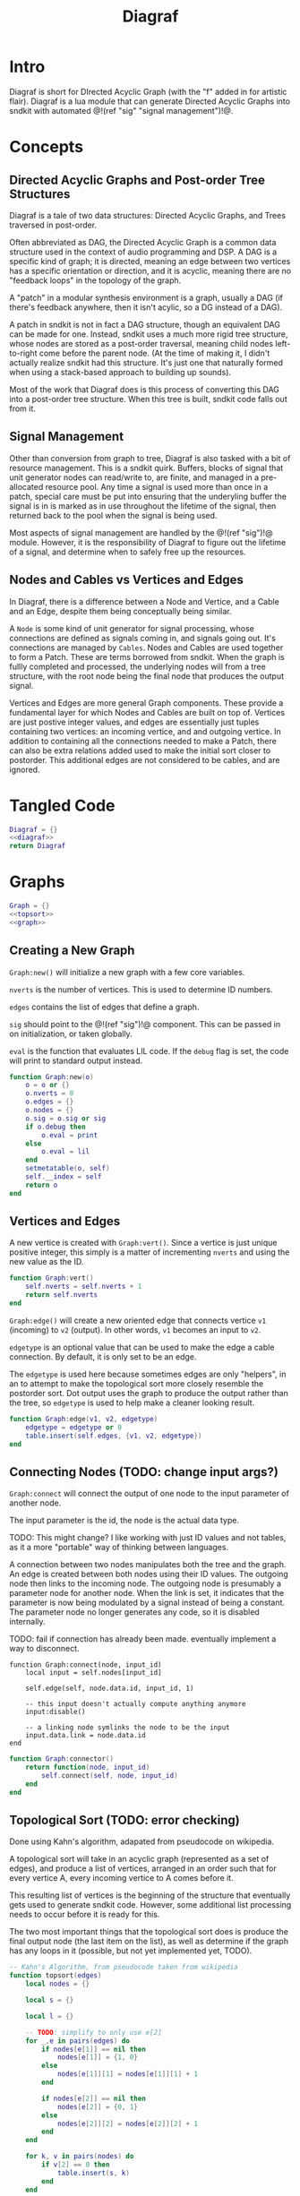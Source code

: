 #+TITLE: Diagraf
* Intro
Diagraf is short for DIrected Acyclic Graph (with the "f"
added in for artistic flair). Diagraf is a lua module
that can generate Directed Acyclic Graphs into sndkit with
automated @!(ref "sig" "signal management")!@.
* Concepts
** Directed Acyclic Graphs and Post-order Tree Structures
Diagraf is a tale of two data structures: Directed Acyclic
Graphs, and Trees traversed in post-order.

Often abbreviated as DAG,
the Directed Acyclic Graph is a common data structure used
in the context of audio programming and DSP. A DAG is
a specific kind of graph; it is directed, meaning an
edge between two vertices has a specific orientation or
direction, and it is acyclic, meaning there are no
"feedback loops" in the topology of the graph.

A "patch" in a modular synthesis environment is a graph,
usually a DAG (if there's feedback anywhere, then it isn't
acylic, so a DG instead of a DAG).

A patch in sndkit is not in fact a DAG structure, though
an equivalent DAG can be made for one. Instead, sndkit
uses a much more rigid tree structure, whose nodes are
stored as a post-order traversal, meaning child nodes
left-to-right come before the parent node. (At
the time of making it, I didn't actually realize sndkit
had this structure. It's just one that naturally formed
when using a stack-based approach to building up sounds).

Most of the work that Diagraf does is this process of
converting this DAG into a post-order tree structure.
When this tree is built, sndkit code falls out from it.
** Signal Management
Other than conversion from graph to tree, Diagraf is also
tasked with a bit of resource management. This is a sndkit
quirk. Buffers, blocks of signal that unit generator
nodes can read/write to, are finite, and managed in
a pre-allocated resource pool. Any time a signal is used
more than once in a patch, special care must be put into
ensuring that the underyling buffer the signal is in is
marked as in use throughout the lifetime of the
signal, then returned back to the pool when the signal
is being used.

Most aspects of signal management are handled by
the @!(ref "sig")!@ module. However, it is the responsibility
of Diagraf to figure out the lifetime of a signal, and
determine when to safely free up the resources.
** Nodes and Cables vs Vertices and Edges
In Diagraf, there is a difference between a Node and Vertice,
and a Cable and an Edge, despite them being conceptually
being similar.

A =Node= is some kind of unit generator for signal
processing, whose connections are defined as signals
coming in, and signals going out. It's connections are
managed by =Cables=. Nodes and Cables are used together
to form a Patch. These are terms borrowed from sndkit.
When the graph is fullly completed and processed, the
underlying nodes will from a tree structure, with the
root node being the final node that produces the output
signal.

Vertices and Edges are more general Graph components. These
provide a fundamental layer for which Nodes and Cables
are built on top of. Vertices are just
postive integer values, and edges are essentially just tuples
containing two vertices: an incoming vertice, and and
outgoing vertice. In addition to containing all the
connections needed to make a Patch, there can also be extra
relations added used to make the initial sort closer
to postorder. This additional edges are not considered to
be cables, and are ignored.
* Tangled Code
#+NAME: diagraf.lua
#+BEGIN_SRC lua :tangle diagraf/diagraf.lua
Diagraf = {}
<<diagraf>>
return Diagraf
#+END_SRC
* Graphs
#+NAME: diagraf
#+BEGIN_SRC lua
Graph = {}
<<topsort>>
<<graph>>
#+END_SRC
** Creating a New Graph
=Graph:new()= will initialize a new graph with
a few core variables.

=nverts= is the number of vertices. This is used to
determine ID numbers.

=edges= contains the list of edges that define a graph.

=sig= should point to the @!(ref "sig")!@ component. This
can be passed in on initialization, or taken globally.

=eval= is the function that evaluates LIL code. If
the =debug= flag is set, the code will print to standard
output instead.

#+NAME: graph
#+BEGIN_SRC lua
function Graph:new(o)
    o = o or {}
    o.nverts = 0
    o.edges = {}
    o.nodes = {}
    o.sig = o.sig or sig
    if o.debug then
        o.eval = print
    else
        o.eval = lil
    end
    setmetatable(o, self)
    self.__index = self
    return o
end
#+END_SRC
** Vertices and Edges
A new vertice is created with =Graph:vert()=. Since
a vertice is just unique positive integer, this simply is
a matter of incrementing =nverts= and using the new value
as the ID.

#+NAME: graph
#+BEGIN_SRC lua
function Graph:vert()
    self.nverts = self.nverts + 1
    return self.nverts
end
#+END_SRC

=Graph:edge()= will create a new oriented edge that
connects vertice =v1= (incoming) to =v2= (output). In
other words, =v1= becomes an input to =v2=.

=edgetype= is an optional value that can be used to
make the edge a cable connection. By default, it is only
set to be an edge.

The =edgetype= is used here because
sometimes edges are only "helpers", in an to attempt to
make the topological sort more closely resemble the
postorder sort. Dot output uses the graph to produce
the output rather than the tree, so =edgetype= is
used to help make a cleaner looking result.

#+BEGIN_SRC lua
function Graph:edge(v1, v2, edgetype)
    edgetype = edgetype or 0
    table.insert(self.edges, {v1, v2, edgetype})
end
#+END_SRC
** Connecting Nodes (TODO: change input args?)
=Graph:connect= will connect the output of one node
to the input parameter of another node.

The input parameter is the id, the node is the actual
data type.

TODO: This might change?
I like working with just ID values
and not tables, as it a more "portable" way of thinking
between languages.

A connection between two nodes manipulates both the tree
and the graph. An edge is created between both nodes
using their ID values. The outgoing node then links
to the incoming node. The outgoing node is presumably
a parameter node for another node. When the link is set,
it indicates that the parameter is now being modulated
by a signal instead of being a constant. The
parameter node no longer generates any code, so it
is disabled internally.

TODO: fail if connection has already been made. eventually
implement a way to disconnect.
#+NAME: graph
#+BEGIN_SRC
function Graph:connect(node, input_id)
    local input = self.nodes[input_id]

    self.edge(self, node.data.id, input_id, 1)

    -- this input doesn't actually compute anything anymore
    input:disable()

    -- a linking node symlinks the node to be the input
    input.data.link = node.data.id
end
#+END_SRC

#+NAME: graph
#+BEGIN_SRC lua
function Graph:connector()
    return function(node, input_id)
        self.connect(self, node, input_id)
    end
end
#+END_SRC
** Topological Sort (TODO: error checking)
Done using Kahn's algorithm, adapated from pseudocode
on wikipedia.

A topological sort will take in an acyclic graph
(represented as a set of edges), and produce a list
of vertices, arranged in an order such that for every
vertice A, every incoming vertice to A comes before it.

This resulting list of vertices is the beginning
of the structure that eventually gets used
to generate sndkit code. However, some additional
list processing needs to occur before it is ready for this.

The two most important things that the topological sort
does is produce the final output node (the last item
on the list), as well as determine if the graph has
any loops in it (possible, but not yet implemented yet,
TODO).

#+NAME: topsort
#+BEGIN_SRC lua
-- Kahn's Algorithm, from pseudocode taken from wikipedia
function topsort(edges)
    local nodes = {}

    local s = {}

    local l = {}

    -- TODO: simplify to only use e[2]
    for _,e in pairs(edges) do
        if nodes[e[1]] == nil then
            nodes[e[1]] = {1, 0}
        else
            nodes[e[1]][1] = nodes[e[1]][1] + 1
        end

        if nodes[e[2]] == nil then
            nodes[e[2]] = {0, 1}
        else
            nodes[e[2]][2] = nodes[e[2]][2] + 1
        end
    end

    for k, v in pairs(nodes) do
        if v[2] == 0 then
            table.insert(s, k)
        end
    end

    -- table.remove(), does funny things, so
    -- keep track of which edges have been removed in
    -- a separate table
    local removed = {}
    while #s > 0 do
        local n = table.remove(s)
        table.insert(l, n)
        local incoming_nodes = {}
        for i,e in pairs(edges) do
            if removed[i] == nil then
                if e[1] == n then
                    table.insert(incoming_nodes, e[2])
                    removed[i] = true
                end
            end
        end

        for _,m in pairs(incoming_nodes) do
            local no_incoming_edges = true
            for i, e in pairs(edges) do
                if removed[i] == nil then
                    if e[2] == m then
                        no_incoming_edges = false
                    end
                end
            end

            if no_incoming_edges == true then
                table.insert(s, m)
            end
        end
    end

    return l
end
#+END_SRC
** Adding Setters and Getters (TODO: rename)
Before being sent to the topological sort, the graph must
be analyzed and checked for cables that are used
as an input for more than one node. The way
resources are managed in sndkit, signals from nodes can
not be directly used more than once. Signals that wish
to be used more than once must do so
using a set of abstractions called =setters= and =getters=.
The original generated signal is fed into on instance of a
setter. A corresponding getter is used to retrieve the signal
from the setter. An arbitrary number of getters can be used.

TODO: better naming convention for nodes/nodeetc, rename
stuff, etc.

TODO: explain how this works.

#+NAME: graph
#+BEGIN_SRC lua
function Graph:process()
    local hm = {}
    local multi = {}

    for _,e in pairs(self.edges) do
        if e[3] == 1 then
            if hm[e[1]] == nil then
                --hm[e[1]] = {1, 0}
                hm[e[1]] = 1
            else
                --hm[e[1]][1] = hm[e[1]][1] + 1
                hm[e[1]] = hm[e[1]] + 1
            end

            -- if hm[e[2]] == nil then
            --     hm[e[2]] = {0, 1}
            -- else
            --     hm[e[2]][2] = hm[e[2]][2] + 1
            -- end
        end
    end

    for index, ninputs in pairs(hm) do
        if ninputs ~= nil then
            if ninputs > 1 then
                local node = self.nodes[index]

                -- TODO better naming
                -- node, nodes, etc... too confusing
                local setter_node = Node:generator(self, nodes.setter)
                local getter_node = Node:generator(self, nodes.getter)

                local node_id = node.data.id
                node.data.children = {}
                local setter = setter_node{sig=self.sig}
                local setter_id = setter.data.id

                for _, e in pairs(self.edges) do
                    if e[1] == node_id and e[3] == 1 then
                        local getter = getter_node {
                            cab=setter.cab
                        }
                        e[1] = getter.data.id
                        -- create edge to make sure setter
                        -- comes before the getter
                        self.edge(self, setter_id, getter.data.id)

                        -- create parent/child
                        table.insert(node.data.children,
                            getter.data.id)
                        getter.data.getter_parent = node.data.id

                        -- add additional label information
                        getter:label("getter: " .. node.data.label)

                        -- update link
                        self.nodes[e[2]].data.link = getter.data.id
                    end
                end
                -- connect original node to setter
                self.connect(self, node, setter.input)

                -- create reference to setter in node
                node.data.setter = setter.data.id

                -- add additional label information
                setter:label("setter: " .. node.data.label)
            end
        end
    end
end
#+END_SRC
** Node Sort
The node sort is a recursive algorithm that looks at
the underyling node tree structure, and sorts items
in the list until they are in the correct order.

For this to work properly, the root node must be known.
This can be found by performing a topological sort on
the graph.

TODO: explain how algorithm works.

#+NAME: graph
#+BEGIN_SRC lua
function Graph:nsort_rec(l, n, i, lvl)
    lvl = lvl or 0
    -- print(i, n.data.id, #l)
    if i <= 0 then
        -- pprint(l)
        return i
    end
    local spaces = ""
    for i=1, lvl do
        spaces = spaces .. "-"
    end

    local label = n.data.label or "node"
    local msg = string.format("%s%s[%d](%d params)",
        spaces, label, n.data.id, #n.data.params)
    -- print(msg)

    if n.data.id ~= l[i] then
        --print(string.format("l[%d] is not %d", i, n.data.id))
        for k = i - 1, 1, -1 do
            local m = l[k]
            if m == n.data.id then
                local nk = self.nodes[l[k]]
                local ni = self.nodes[l[i]]
                local lk = nk.data.label or ""
                local li = ni.data.label or ""

                -- print(string.format(
                --     "swapping %d (%s) and %d (%s)\n",
                --         nk.data.id, lk, ni.data.id, li))
                local t = l[k]
                l[k] = l[i]
                l[i] = t
                break
            end
        end
    end

    i = i - 1

    if n.data.link ~= nil then
        i = self.nsort_rec(self,
            l, self.nodes[n.data.link], i, lvl + 1)
        return i
    end

    -- process params list in reverse, because sndkit
    -- uses LIFO stack and pops parameters in reverse
    -- syntactically, this makes stack syntax look like
    -- parameters are in "correct" order
    for p=#n.data.params, 1, -1 do
        i = self.nsort_rec(self, l, n.data.params[p], i, lvl + 1)
    end

    return i
end
#+END_SRC
** Setters to First Getters
The process of adding setters and getters to the graph
does not fully satisfy the constraints of the node tree,
as it is unable to determine at that point where the
setter should be placed. As a result of this, the
setter is not added to the node tree, and the first
pass of the node sort produces a only a partially sorted
list, with all the setters aimlessly
floating around somewhere in there.

The setter should be placed
somewhere before the first getter, and this is information
that is obtained from the first pass of the node sort.

The =Graph:setters_to_first_getters()= function will
make an explicit connection from the setter to the
first getter. It's treated like a node parameter, even
though it isn't actually used (setters don't produce
any output). Doing it this way adds the setter
to the node tree, which will make it
"visible" in the eyes of the node sort.

After this function is called, the list will have to be
sorted again, as new connections have been to the node
tree, as well as new nodes in the node list.

#+NAME: graph
#+BEGIN_SRC lua
function Graph:setters_to_first_getters(lst)
    -- find which nodes have children
    for _,n in pairs(self.nodes) do
        if n.data.children ~= nil then
            local first_child_id = n:first_child(lst)
            local first_child = self.nodes[first_child_id]
            first_child.unused_input = first_child:param(0)
            self.nodes[first_child.unused_input]:label("unused input")
            local setter = self.nodes[n.data.setter]
            self.connect(self, setter, first_child.unused_input)
            -- insert into first position of list, since it was
            -- created after topsort
            -- "head" of list must preserve the root.
            local new_id =
                self.nodes[first_child.unused_input].data.id
            table.insert(lst, 1, new_id)
        end
    end
end
#+END_SRC
** Adding Releasers (TODO: rename function)
TODO: words
#+NAME: graph
#+BEGIN_SRC lua
function Graph:postprocess(lst)
    -- find which nodes have children
    for _,n in pairs(self.nodes) do
        if n.data.children ~= nil then
            local last_child_id = n:last_child(lst)
            -- print("last child: " .. last_child_id)

            if (last_child_id < 0) then
                error("could not find any children")
            end

            -- find node that takes this as a signal input
            -- at this point, it is assumed that the graph
            -- has been processed so there is exactly one

            local input_node_id = -1

            for _,e in pairs(self.edges) do
                if e[3] == 1 then
                    if e[1] == last_child_id then
                        input_node_id = e[2]
                        -- print(string.format("%d -> %d\n", e[1], e[2]))
                        break
                    end
                end
            end

            if input_node_id < 0 then
                error("could not find input node")
            end

            local input_node = self.nodes[input_node_id]

            -- input_node is a parameter input, we want
            -- the processor, which is the parent

            if input_node.data.parent == nil then
                error("no parents (" ..
                    input_node_id ..
                    ") " .. 
                    input_node.data.label)
            end

            input_node = self.nodes[input_node.data.parent]

            -- create releaser node
            -- and place it after the input node
            -- TODO shave off some time if we start at
            -- last child node list position? it should always
            -- come after it
            for i = 1, #lst do
                local node = self.nodes[lst[i]]
                if node.data.id == input_node.data.id then
                    -- create releaser node
                    local relnodegen =
                        Node:generator(self, nodes.releaser)
                    local cab = self.nodes[last_child_id].cab
                    local rel = relnodegen {cab = cab}
                    -- insert id at position i + 1 in lst
                    table.insert(lst, i + 1, rel.data.id)
                    -- add edge to ensure it appears in the right
                    -- place after another sort
                    self.edge(self, node.data.id, rel.data.id)
                    break
                end
            end
        end
    end
end
#+END_SRC
** Graph to Postorder Tree (TODO: implement)
TODO: implement. This will do all the intermediate steps
described above.
** Sndkit Code Generation/Evaluation (TODO: implement)
TODO: implement. Evaluate a post-order tree.
** Graphviz Code Generation (Dot) (TODO: words)
TODO: words. Explain how this works.

#+NAME: graph
#+BEGIN_SRC lua
function Graph:dot(outfile)
    local printer = print
    local fp = nil

    if outfile ~= nil then
        fp = io.open(outfile, "w")
        printer = function(str)
            fp:write(str .. "\n")
        end
    end

    printer("digraph G {")
    printer("rankdir=LR")
    printer("layout=dot")

    for _,n in pairs(self.nodes) do
        if n:disabled() == false then
            if n.data.label ~= nil then
                printer(string.format("%d [label=\"%s\"]",
                    n.data.id, n.data.label))
            elseif n:isconstant() then
                printer(string.format("%d [label=%s]",
                    n.data.id, n.data.val))
            else
                printer(string.format("%d [label=\"N%d\"]",
                    n.data.id, n.data.id))
            end
        end
    end
    for _, e in pairs(self.edges) do
        if e[3] == 1 then
            local n2 = self.nodes[e[2]]
            local n1 = self.nodes[e[1]]

            local incoming = e[1]
            local outgoing = e[2]
            if n2:disabled() then
                outgoing = n2.data.parent
            end

            if n1:disabled() == false then
                printer(string.format("%d -> %d", incoming, outgoing))
            end
        end
    end
    printer("}")
    if outfile ~= nil then
        fp:close()
    end
end
#+END_SRC
* Nodes
** Cables and Parameters
** Labels
** Generator
** Compute
** Silent Nodes
** Finding First/Last children

